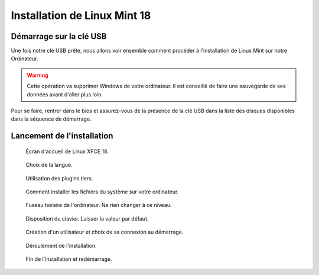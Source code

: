 Installation de Linux Mint 18
=============================

Démarrage sur la clé USB
------------------------

Une fois notre clé USB prête, nous allons voir ensemble comment procéder à l'installation de Linux Mint sur notre Ordinateur.

.. warning:: Cette opération va supprimer Windows de votre ordinateur. Il est conseillé de faire une sauvegarde de ses données avant d'aller plus loin.

Pour se faire, rentrer dans le bios et assurez-vous de la présence de la clé USB dans la liste des disques disponibles dans la séquence de démarrage.

Lancement de l'installation
---------------------------

.. figure:: installation-linux-mint-xfce-18/00-ecran_accueil.png
   :width: 500

   Écran d'accueil de Linux XFCE 18.

.. figure:: installation-linux-mint-xfce-18/01-choix-langue.png
   :width: 500

   Choix de la langue.

.. figure:: installation-linux-mint-xfce-18/02-installation-plugin-tiers.png
   :width: 500

   Utilisation des plugins tiers.

.. figure:: installation-linux-mint-xfce-18/03-effacer-disque.png
   :width: 500

   Comment installer les fichiers du système sur votre ordinateur.

.. figure:: installation-linux-mint-xfce-18/04-fuseau-horaire.png
   :width: 500

   Fuseau horaire de l'ordinateur. Ne rien changer à ce niveau.

.. figure:: installation-linux-mint-xfce-18/05-disposition-clavier.png
   :width: 500

   Disposition du clavier. Laisser la valeur par défaut.

.. figure:: installation-linux-mint-xfce-18/06-creation-utilisateur.png
   :width: 500

   Création d'un utilisateur et choix de sa connexion au démarrage.

.. figure:: installation-linux-mint-xfce-18/07-installation-en-cours.png
   :width: 500

   Déroulement de l'installation.

.. figure:: installation-linux-mint-xfce-18/08-fin-installation.png
   :width: 500

   Fin de l'installation et redémarrage.
